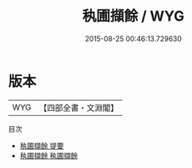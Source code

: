 #+TITLE: 秇圃擷餘 / WYG
#+DATE: 2015-08-25 00:46:13.729630
* 版本
 |       WYG|【四部全書・文淵閣】|
目次
 - [[file:KR4i0054_000.txt::000-1a][秇圃擷餘 提要]]
 - [[file:KR4i0054_001.txt::001-1a][秇圃擷餘 秇圃擷餘]]
